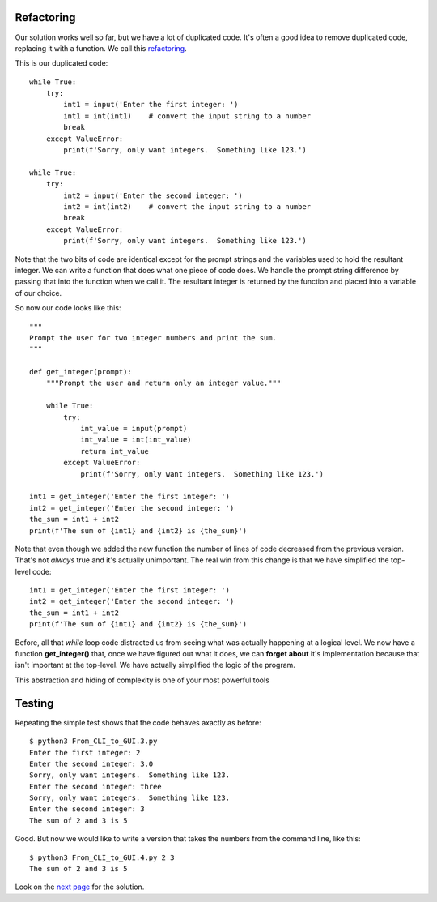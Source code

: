 Refactoring
-----------

Our solution works well so far, but we have a lot of duplicated code.  It's
often a good idea to remove duplicated code, replacing it with a function.
We call this `refactoring <https://en.wikipedia.org/wiki/Code_refactoring>`_.

This is our duplicated code::

    while True:
        try:
            int1 = input('Enter the first integer: ')
            int1 = int(int1)    # convert the input string to a number
            break
        except ValueError:
            print(f'Sorry, only want integers.  Something like 123.')

    while True:
        try:
            int2 = input('Enter the second integer: ')
            int2 = int(int2)    # convert the input string to a number
            break
        except ValueError:
            print(f'Sorry, only want integers.  Something like 123.')

Note that the two bits of code are identical except for the prompt strings and
the variables used to hold the resultant integer.  We can write a function that
does what one piece of code does.  We handle the prompt string difference by
passing that into the function when we call it.  The resultant integer is
returned by the function and placed into a variable of our choice.

So now our code looks like this::

    """
    Prompt the user for two integer numbers and print the sum.
    """

    def get_integer(prompt):
        """Prompt the user and return only an integer value."""

        while True:
            try:
                int_value = input(prompt)
                int_value = int(int_value)
                return int_value
            except ValueError:
                print(f'Sorry, only want integers.  Something like 123.')

    int1 = get_integer('Enter the first integer: ')
    int2 = get_integer('Enter the second integer: ')
    the_sum = int1 + int2
    print(f'The sum of {int1} and {int2} is {the_sum}')

Note that even though we added the new function the number of lines of code
decreased from the previous version.  That's not *always* true and it's
actually unimportant.  The real win from this change is that we have simplified
the top-level code::

    int1 = get_integer('Enter the first integer: ')
    int2 = get_integer('Enter the second integer: ')
    the_sum = int1 + int2
    print(f'The sum of {int1} and {int2} is {the_sum}')

Before, all that *while* loop code distracted us from seeing what was actually
happening at a logical level.  We now have a function **get_integer()** that,
once we have figured out what it does, we can **forget about** it's
implementation because that isn't important at the top-level.  We have actually
simplified the logic of the program.

This abstraction and hiding of complexity is one of your most powerful tools

Testing
-------

Repeating the simple test shows that the code behaves axactly as before::

    $ python3 From_CLI_to_GUI.3.py
    Enter the first integer: 2
    Enter the second integer: 3.0
    Sorry, only want integers.  Something like 123.
    Enter the second integer: three
    Sorry, only want integers.  Something like 123.
    Enter the second integer: 3
    The sum of 2 and 3 is 5

Good.  But now we would like to write a version that takes the numbers from the
command line, like this::

    $ python3 From_CLI_to_GUI.4.py 2 3
    The sum of 2 and 3 is 5

Look on the
`next page <https://github.com/rzzzwilson/PythonEtudes/wiki/From_CLI_to_GUI.4>`_
for the solution.
        
